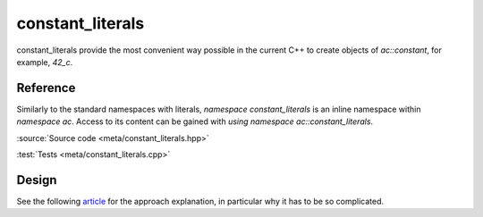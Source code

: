 constant_literals
================================

constant_literals provide the most convenient way possible in the current C++
to create objects of `ac::constant`, for example, `42_c`.

Reference
---------

Similarly to the standard namespaces with literals, `namespace constant_literals`
is an inline namespace within `namespace ac`.
Access to its content can be gained with `using namespace ac::constant_literals`.

.. doxygennamespace:: ac::constant_literals

:source:`Source code <meta/constant_literals.hpp>`

:test:`Tests <meta/constant_literals.cpp>`

Design
------

See the following
`article <https://blog.mattbierner.com/stupid-template-tricks-stdintegral_constant-user-defined-literal/>`_
for the approach explanation, in particular why it has to be so complicated.
